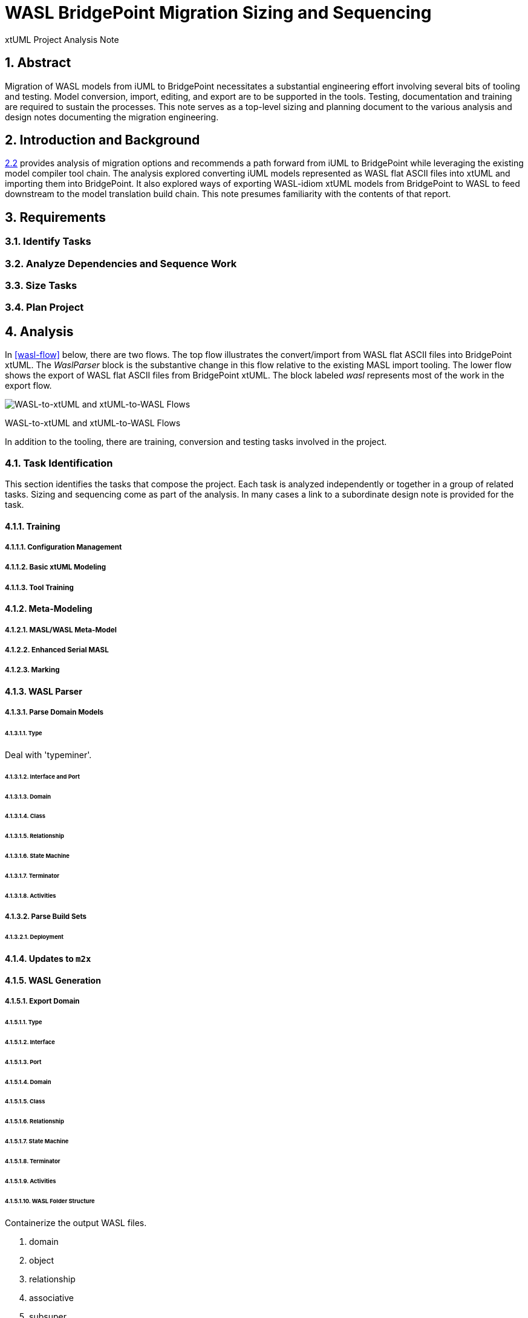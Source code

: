 = WASL BridgePoint Migration Sizing and Sequencing

xtUML Project Analysis Note

:sectnums:
:sectnumlevels: 5

== Abstract

Migration of WASL models from iUML to BridgePoint necessitates a substantial
engineering effort involving several bits of tooling and testing.  Model
conversion, import, editing, and export are to be supported in the tools.
Testing, documentation and training are required to sustain the processes.
This note serves as a top-level sizing and planning document to the various
analysis and design notes documenting the migration engineering.

== Introduction and Background

<<dr-2,2.2>> provides analysis of migration options and recommends
a path forward from iUML to BridgePoint while leveraging the existing
model compiler tool chain.  The analysis explored converting iUML models
represented as WASL flat ASCII files into xtUML and importing them into
BridgePoint.  It also explored ways of exporting WASL-idiom xtUML models
from BridgePoint to WASL to feed downstream to the model translation
build chain.  This note presumes familiarity with the contents of that
report.

== Requirements

=== Identify Tasks
=== Analyze Dependencies and Sequence Work
=== Size Tasks
=== Plan Project

== Analysis

In <<wasl-flow>> below, there are two flows.  The top flow illustrates
the convert/import from WASL flat ASCII files into BridgePoint xtUML.
The _WaslParser_ block is the substantive change in this flow relative
to the existing MASL import tooling.  The lower flow shows the export of
WASL flat ASCII files from BridgePoint xtUML.  The block labeled _wasl_
represents most of the work in the export flow.

[[wasl-flow]]
image::waslflow.png[WASL-to-xtUML and xtUML-to-WASL Flows]
WASL-to-xtUML and xtUML-to-WASL Flows

In addition to the tooling, there are training, conversion and testing
tasks involved in the project.

=== Task Identification
This section identifies the tasks that compose the project.  Each task
is analyzed independently or together in a group of related tasks.
Sizing and sequencing come as part of the analysis.  In many cases a link
to a subordinate design note is provided for the task.

==== Training
===== Configuration Management
===== Basic xtUML Modeling
===== Tool Training
==== Meta-Modeling
===== MASL/WASL Meta-Model
===== Enhanced Serial MASL
===== Marking
==== WASL Parser
===== Parse Domain Models
====== Type
Deal with 'typeminer'.

====== Interface and Port
====== Domain
====== Class
====== Relationship
====== State Machine
====== Terminator
====== Activities
===== Parse Build Sets
====== Deployment
==== Updates to `m2x`
==== WASL Generation
===== Export Domain
====== Type
====== Interface
====== Port
====== Domain
====== Class
====== Relationship
====== State Machine
====== Terminator
====== Activities
====== WASL Folder Structure
Containerize the output WASL files.

. domain
. object
. relationship
. associative
. subsuper
. type
. activity
. build set

===== Export Build Set
====== Deployment
==== Updates to `x2m`
===== Key Letters
==== Domain Editor Compatibility
===== WASL Activity Dialect
==== Deployment Editor
==== Initial Model Migration
===== Model Conversion Trial
====== Convert Relationships and Events Models
====== Semi-Automate Model Conversion
==== Testing and Validation
===== WASL Compare Utility
====== Compare Unedited Model
====== Compare Edited Export
====== Export Existing Model to WASL
==== ASL Editing
===== ASL Syntax-Highlighting Editor
===== Auto-Indent
==== Migrate the SWATS Models

=== Sequencing and Dependency Analysis
Some tasks are independent.  Some tasks depend upon the completion of
other tasks.  An analysis is performed to outline sequencing required.

=== Sizing of Tasks
Sizing of each task is provided in the design note and carried into the
sections above.  A summary is provided here.

=== Project Planning
The analyses and design performed on the various tasks is managed in a
project plan.  Of course the project plan is refined over time as new
information becomes available.  However, since a significant analysis
has been performed, the confidence in the initial project plan can be
relatively high.


=== Convert WASL to Serial MASL (SMASL) (`WaslParser`)
=== Convert Serial MASL (SMASL) to WASL (`wasl`)


- There may be some order requirement in the .dmp file.  Relationships
need to come before object definitions (maybe).  I think that in m2x
the relationships need to be there so they can be associated with the
referential attributes.
- I think we can load/parse the `.dmp` file and process it.
This will not be complete, but it will allow for declaration of
fundamental elements that can be "filled in" by loading/parsing
the subordinate files.

== Design

=== Convert WASL to Serial MASL (SMASL) (`WaslParser`)
=== Convert Serial MASL (SMASL) to WASL (`wasl`)

- Add required new model elements to SMASL and the models.
  * Update the SMASL specification <<dr-4,2.4>>.
    + Add an attribute to 'object' to support key letters.
  * Update `m2x`, `x2m` and `masl` to account for updated SMASL specification.
    + Add an attribute to the class, 'object', to support key letters.

=== Invocation and Builders
WASL converters, importers and exporters need to be invoked with the
set of parameters appropriate to process correct input and produce correct
output.

==== `wasl2xtuml`

- Update wasl2xtuml to deal with classpaths in a DOS environment.


=== `WaslParser` and `m2x`

- Create a new WASL parser that parses structural WASL.
- Parse WASL and emit SMASL.
- Change name from asl/Asl/ASL to wasl/WaslParser/WASL.
- Honor ordering of stanzas in the .dmp file as needed.
  * Deal with order of relationships, subtypes and objects in `.dmp` file.
  * Consider updating the WASL extraction tool instead; it may be easier.
- Compile m2x for DOS (or cygwin).
- Update `maslin` to handle some information missing from input SMASL and
divine it from other sources or from defaults.
- Deal with stack size issue in m2x (`PostOooInit` 2-dim array of strings).

==== Project Level Deployments

- parse the Extraction and import projects as deployments.
- Update `m2x` to create deployments rather than project compositions.

==== File Format Questions

- What do we do with initialization segments?  (`.scn` files)

=== `x2m` and `wasl`

In regard to the ouput of WASL compatible files, the prototyping effort
provided a proof-of-concept, but did not establish a design approach for
the ultimate WASL rendering engine.  The prototype modified the MASL
code renderer, whereas the approach desired will support both MASL and
WASL.

- render operations:
  * Change name of masl render operations to 'render_masl' on elements
    that differ between MASL and WASL.
    + The top-level render operation is on 'file'.  The packaging of the
      output text is controlled by the model as well as the specifics of
      the text being packaged.
  * Supply 'render_wasl' operations.
  * When rendering MASL, invoke the corresponding tree of 'render_masl' operations.
  * When rednering WASL, invoke the tree of 'render_wasl' operations.
- templates:
  * Put templates in subdirectories `masl` and `wasl`.
  * Supply a separate set of templates for WASL rendering.
- file packaging:
  * Change containerization on MASL to be part of 'render'.
  * Containerize MASL with a query in the render process.
    + Change the name of 'file' to 'genfile', since there is a class called
      'file' in `mcooa` which is often in the same workspace.  This only
      matters when publishing references, which we want to do for the sake
      of consistency.
    + Stop populating the file with each element during the population stage.
    + Create files at the beginning of the 'render' query.
    + Create files based on the names of types of elements.
    + Deal with 'genfile::infolder' and 'genfile::outfolder' when no files
      pre-exist.
    + Put error message when invalid architecture flavor is passed in.
- Place a dialect attribute on population.

==== `xtuml2wasl`

=== Build Process

Update the build dependencies and build scripts to support the above changes.

- Add build artifacts for `wasl` that gets built from `masl`.
  * changed my mind, instead make `masl` a superset... maybe name it `mwasl`.
- Update the file movement in the releng pom file that populates
`toosl/mc/bin`.

== Design Comments

- What is domainScenarioList?

It is in addition to domainScenarios.
Maybe it is the initialization functions that are to run.

- Must edit the `.dmp` file and move the 'OBJECTS' stanza below
the 'RELATIONSHIPS' and 'SUBTYPES' stanzas.
- Must set the WORKSPACE env var when running `xtuml2wasl`.

=== Changing the Windows Build

The Windows build needs to become more consistent to the unix builds.
The windows build has had the least amount of tools and scripts.
However, the masl tool binaries are actually built on the server for Windows.
We simply do not ship them.

. xtumlmc_build.exe?
  * Copy xtumlmc_build to tools/mc/bin/xtumlmc_build.pl.
  * Change it to strip CRLFs from serial MASL stream.

== Work Required

- Provide import script:  wasl2xtuml
- Provide export script:  xtuml2wasl
- Provide testing scripts:  wasl_round_trip, wasldiff

== Acceptance Test

. Run `masl_round_trip` on the build server and see it pass %100.
. Run `wasl_round_trip` using WASL test suite ported from MASL.
It would be cheap and easy to port many of the MASL test cases... specifically, the really small isolated tests.
. Run `wasl_round_trip` using WACA test suite (SWATS).

== Document References

. [[dr-1]] https://support.onefact.net/issues/10440[10440 - Prototypes]
. [[dr-2]] https://support.onefact.net/issues/10414[10414 - Analyze Options for Migration]
. [[dr-3]] link:../10414_wasl/ExtractionWithHeaders.xlsx[File Formats:  Extraction with Headers]
. [[dr-4]] link:../8073_masl_parser/8277_serial_masl_spec.md[Serial MASL (SMASL) Specification]

---

This work is licensed under the Creative Commons CC0 License

---
